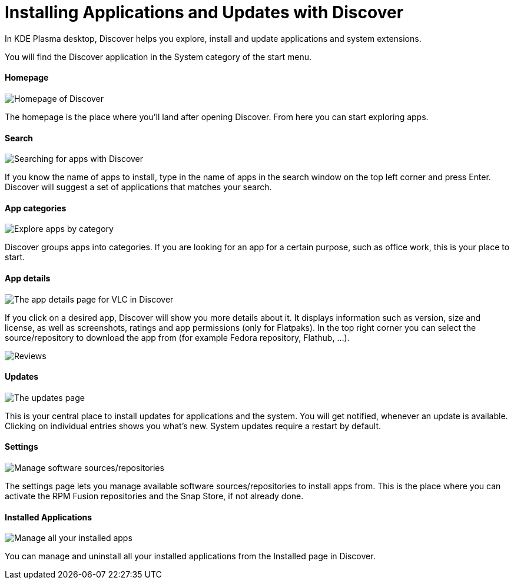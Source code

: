 = Installing Applications and Updates with Discover

In KDE Plasma desktop, Discover helps you explore, install and update applications and system extensions.

You will find the Discover application in the System category of the start menu.

==== Homepage

image::discover_main.png[Homepage of Discover]

The homepage is the place where you’ll land after opening Discover. From here you can start exploring apps.

==== Search

image::discover_search.png[Searching for apps with Discover]

If you know the name of apps to install, type in the name of apps in the search window on the top left corner and press Enter. Discover will suggest a set of applications that matches your search.

==== App categories

image::discover_categories.png[Explore apps by category]

Discover groups apps into categories. If you are looking for an app for a certain purpose, such as office work, this is your place to start.

==== App details

image::discover_appinfo.png[The app details page for VLC in Discover]

If you click on a desired app, Discover will show you more details about it. It displays information such as version, size and license, as well as screenshots, ratings and app permissions (only for Flatpaks). In the top right corner you can select the source/repository to download the app from (for example Fedora repository, Flathub, …).

image::discover_appperm.png[Reviews, external links and permissions on the app page]

==== Updates

image::discover_updates.png[The updates page]

This is your central place to install updates for applications and the system. You will get notified, whenever an update is available. Clicking on individual entries shows you what’s new. System updates require a restart by default.

==== Settings

image::discover_settings.png[Manage software sources/repositories]

The settings page lets you manage available software sources/repositories to install apps from. This is the place where you can activate the RPM Fusion repositories and the Snap Store, if not already done.

==== Installed Applications

image::discover_installed.png[Manage all your installed apps]

You can manage and uninstall all your installed applications from the Installed page in Discover.
